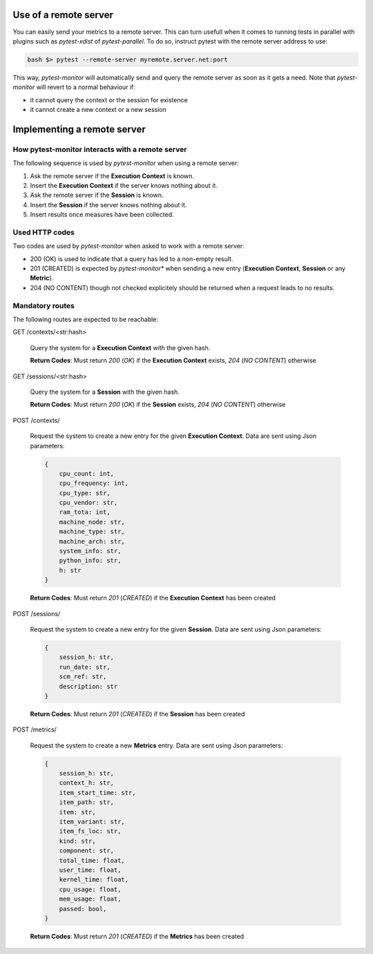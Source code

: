 Use of a remote server
======================

You can easily send your metrics to a remote server. This can turn usefull when it comes to running
tests in parallel with plugins such as *pytest-xdist* of *pytest-parallel*.
To do so, instruct pytest with the remote server address to use:

.. code-block:: shell

   bash $> pytest --remote-server myremote.server.net:port 

This way, *pytest-monitor* will automatically send and query the remote server as soon as it gets
a need.  Note that *pytest-monitor* will revert to a normal behaviour if:

- it cannot query the context or the session for existence
- it cannot create a new context or a new session


Implementing a remote server
============================

How pytest-monitor interacts with a remote server
-------------------------------------------------

The following sequence is used by *pytest-monitor* when using a remote server:

1. Ask the remote server if the **Execution Context** is known.
2. Insert the **Execution Context** if the server knows nothing about it.
3. Ask the remote server if the **Session** is known.
4. Insert the **Session** if the server knows nothing about it.
5. Insert results once measures have been collected.

Used HTTP codes
---------------
Two codes are used by *pytest-monitor* when asked to work with a remote server:

- 200 (OK) is used to indicate that a query has led to a non-empty result.
- 201 (CREATED) is expected by *pytest-monitor** when sending a new entry (**Execution Context**, **Session** or any **Metric**).
- 204 (NO CONTENT) though not checked explicitely should be returned when a request leads to no results.

Mandatory routes
----------------
The following routes are expected to be reachable:

GET /contexts/<str:hash>

    Query the system for a **Execution Context** with the given hash.

    **Return Codes**: Must return *200* (*OK*) if the **Execution Context** exists, *204* (*NO CONTENT*) otherwise

GET /sessions/<str:hash>

    Query the system for a **Session** with the given hash.
    
    **Return Codes**: Must return *200* (*OK*) if the **Session** exists, *204* (*NO CONTENT*) otherwise

POST /contexts/

    Request the system to create a new entry for the given **Execution Context**.
    Data are sent using Json parameters:

    .. code-block:: json

        {
            cpu_count: int, 
            cpu_frequency: int, 
            cpu_type: str, 
            cpu_vendor: str, 
            ram_tota: int,
            machine_node: str, 
            machine_type: str, 
            machine_arch: str, 
            system_info: str, 
            python_info: str, 
            h: str
        }

    **Return Codes**: Must return *201* (*CREATED*) if the **Execution Context** has been created


POST /sessions/

    Request the system to create a new entry for the given **Session**.
    Data are sent using Json parameters:

    .. code-block:: json
       
       {
           session_h: str,
           run_date: str,
           scm_ref: str,
           description: str
       }

    **Return Codes**: Must return *201* (*CREATED*) if the **Session** has been created

POST /metrics/

    Request the system to create a new **Metrics** entry. 
    Data are sent using Json parameters:

    .. code-block:: json

        {
            session_h: str, 
            context_h: str, 
            item_start_time: str,
            item_path: str,
            item: str,
            item_variant: str,
            item_fs_loc: str,
            kind: str, 
            component: str,
            total_time: float,
            user_time: float,
            kernel_time: float,
            cpu_usage: float,
            mem_usage: float,
            passed: bool,
        }

    **Return Codes**: Must return *201* (*CREATED*) if the **Metrics** has been created
